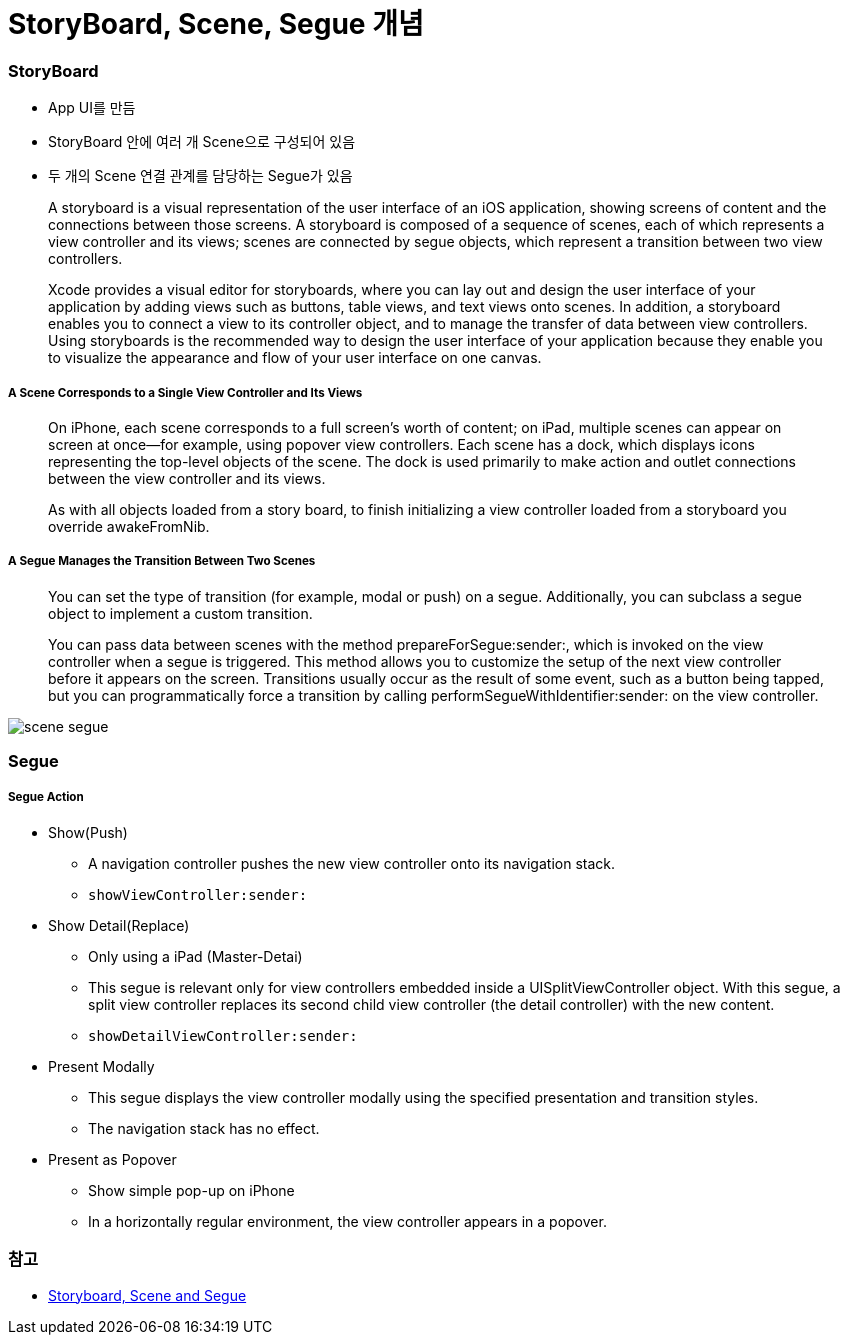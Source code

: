 = StoryBoard, Scene, Segue 개념

=== StoryBoard
* App UI를 만듬
* StoryBoard 안에 여러 개 Scene으로 구성되어 있음
* 두 개의 Scene 연결 관계를 담당하는 Segue가 있음

> A storyboard is a visual representation of the user interface of an iOS application, showing screens of content and the connections between those screens. A storyboard is composed of a sequence of scenes, each of which represents a view controller and its views; scenes are connected by segue objects, which represent a transition between two view controllers.

> Xcode provides a visual editor for storyboards, where you can lay out and design the user interface of your application by adding views such as buttons, table views, and text views onto scenes. In addition, a storyboard enables you to connect a view to its controller object, and to manage the transfer of data between view controllers. Using storyboards is the recommended way to design the user interface of your application because they enable you to visualize the appearance and flow of your user interface on one canvas.

===== A Scene Corresponds to a Single View Controller and Its Views
> On iPhone, each scene corresponds to a full screen’s worth of content; on iPad, multiple scenes can appear on screen at once—for example, using popover view controllers. Each scene has a dock, which displays icons representing the top-level objects of the scene. The dock is used primarily to make action and outlet connections between the view controller and its views.

> As with all objects loaded from a story board, to finish initializing a view controller loaded from a storyboard you override awakeFromNib.

===== A Segue Manages the Transition Between Two Scenes
> You can set the type of transition (for example, modal or push) on a segue. Additionally, you can subclass a segue object to implement a custom transition.

> You can pass data between scenes with the method prepareForSegue:sender:, which is invoked on the view controller when a segue is triggered. This method allows you to customize the setup of the next view controller before it appears on the screen. Transitions usually occur as the result of some event, such as a button being tapped, but you can programmatically force a transition by calling performSegueWithIdentifier:sender: on the view controller.

image:./image/scene-segue.png[]

=== Segue

===== Segue Action
* Show(Push)
** A navigation controller pushes the new view controller onto its navigation stack.
** `showViewController:sender:`
* Show Detail(Replace)
** Only using a iPad (Master-Detai)
** This segue is relevant only for view controllers embedded inside a UISplitViewController object. With this segue, a split view controller replaces its second child view controller (the detail controller) with the new content.
** `showDetailViewController:sender:`
* Present Modally
** This segue displays the view controller modally using the specified presentation and transition styles.
** The navigation stack has no effect.
* Present as Popover
** Show simple pop-up on iPhone
** In a horizontally regular environment, the view controller appears in a popover.

=== 참고 
* http://rshankar.com/storyboard-scene-and-segue/[Storyboard, Scene and Segue]